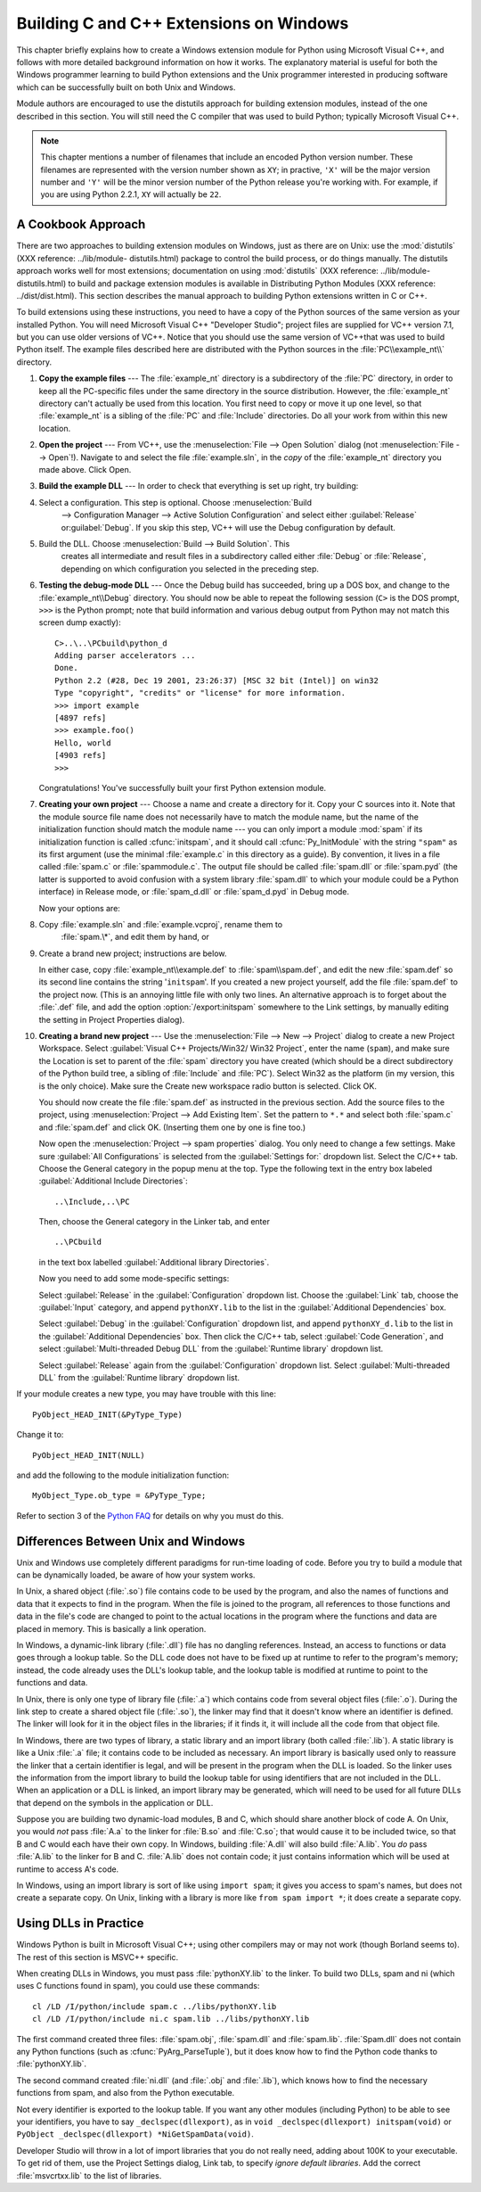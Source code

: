 .. highlightlang:: c


.. _building-on-windows:

****************************************
Building C and C++ Extensions on Windows
****************************************

.. % 

This chapter briefly explains how to create a Windows extension module for
Python using Microsoft Visual C++, and follows with more detailed background
information on how it works.  The explanatory material is useful for both the
Windows programmer learning to build Python extensions and the Unix programmer
interested in producing software which can be successfully built on both Unix
and Windows.

Module authors are encouraged to use the distutils approach for building
extension modules, instead of the one described in this section. You will still
need the C compiler that was used to build Python; typically Microsoft Visual
C++.

.. note::

   This chapter mentions a number of filenames that include an encoded Python
   version number.  These filenames are represented with the version number shown
   as ``XY``; in practive, ``'X'`` will be the major version number and ``'Y'``
   will be the minor version number of the Python release you're working with.  For
   example, if you are using Python 2.2.1, ``XY`` will actually be ``22``.


.. _win-cookbook:

A Cookbook Approach
===================

There are two approaches to building extension modules on Windows, just as there
are on Unix: use the :mod:`distutils` (XXX reference: ../lib/module-
distutils.html) package to control the build process, or do things manually.
The distutils approach works well for most extensions; documentation on using
:mod:`distutils` (XXX reference: ../lib/module-distutils.html) to build and
package extension modules is available in Distributing Python Modules (XXX
reference: ../dist/dist.html).  This section describes the manual approach to
building Python extensions written in C or C++.

To build extensions using these instructions, you need to have a copy of the
Python sources of the same version as your installed Python. You will need
Microsoft Visual C++ "Developer Studio"; project files are supplied for VC++
version 7.1, but you can use older versions of VC++.  Notice that you should use
the same version of VC++that was used to build Python itself. The example files
described here are distributed with the Python sources in the
:file:`PC\\example_nt\\` directory.

#. **Copy the example files** ---  The :file:`example_nt` directory is a
   subdirectory of the :file:`PC` directory, in order to keep all the PC-specific
   files under the same directory in the source distribution.  However, the
   :file:`example_nt` directory can't actually be used from this location.  You
   first need to copy or move it up one level, so that :file:`example_nt` is a
   sibling of the :file:`PC` and :file:`Include` directories.  Do all your work
   from within this new location.

#. **Open the project** ---  From VC++, use the :menuselection:`File --> Open
   Solution` dialog (not :menuselection:`File --> Open`!).  Navigate to and select
   the file :file:`example.sln`, in the *copy* of the :file:`example_nt` directory
   you made above.  Click Open.

#. **Build the example DLL** ---  In order to check that everything is set up
   right, try building:

#. Select a configuration.  This step is optional.  Choose :menuselection:`Build
      --> Configuration Manager --> Active  Solution Configuration` and select either
      :guilabel:`Release`  or\ :guilabel:`Debug`.  If you skip this step, VC++ will
      use the Debug configuration by default.

#. Build the DLL.  Choose :menuselection:`Build --> Build Solution`.  This
      creates all intermediate and result files in a subdirectory called either
      :file:`Debug` or :file:`Release`, depending on which configuration you selected
      in the preceding step.

#. **Testing the debug-mode DLL** ---  Once the Debug build has succeeded, bring
   up a DOS box, and change to the :file:`example_nt\\Debug` directory.  You should
   now be able to repeat the following session (``C>`` is the DOS prompt, ``>>>``
   is the Python prompt; note that build information and various debug output from
   Python may not match this screen dump exactly)::

      C>..\..\PCbuild\python_d
      Adding parser accelerators ...
      Done.
      Python 2.2 (#28, Dec 19 2001, 23:26:37) [MSC 32 bit (Intel)] on win32
      Type "copyright", "credits" or "license" for more information.
      >>> import example
      [4897 refs]
      >>> example.foo()
      Hello, world
      [4903 refs]
      >>>

   Congratulations!  You've successfully built your first Python extension module.

#. **Creating your own project** ---  Choose a name and create a directory for
   it.  Copy your C sources into it.  Note that the module source file name does
   not necessarily have to match the module name, but the name of the
   initialization function should match the module name --- you can only import a
   module :mod:`spam` if its initialization function is called :cfunc:`initspam`,
   and it should call :cfunc:`Py_InitModule` with the string ``"spam"`` as its
   first argument (use the minimal :file:`example.c` in this directory as a guide).
   By convention, it lives in a file called :file:`spam.c` or :file:`spammodule.c`.
   The output file should be called :file:`spam.dll` or :file:`spam.pyd` (the
   latter is supported to avoid confusion with a system library :file:`spam.dll` to
   which your module could be a Python interface) in Release mode, or
   :file:`spam_d.dll` or :file:`spam_d.pyd` in Debug mode.

   Now your options are:

#. Copy :file:`example.sln` and :file:`example.vcproj`, rename them to
      :file:`spam.\*`, and edit them by hand, or

#. Create a brand new project; instructions are below.

   In either case, copy :file:`example_nt\\example.def` to :file:`spam\\spam.def`,
   and edit the new :file:`spam.def` so its second line contains the string
   '``initspam``'.  If you created a new project yourself, add the file
   :file:`spam.def` to the project now.  (This is an annoying little file with only
   two lines.  An alternative approach is to forget about the :file:`.def` file,
   and add the option :option:`/export:initspam` somewhere to the Link settings, by
   manually editing the setting in Project Properties dialog).

#. **Creating a brand new project** ---  Use the :menuselection:`File --> New
   --> Project` dialog to create a new Project Workspace.  Select :guilabel:`Visual
   C++ Projects/Win32/ Win32 Project`, enter the name (``spam``), and make sure the
   Location is set to parent of the :file:`spam` directory you have created (which
   should be a direct subdirectory of the Python build tree, a sibling of
   :file:`Include` and :file:`PC`).  Select Win32 as the platform (in my version,
   this is the only choice).  Make sure the Create new workspace radio button is
   selected.  Click OK.

   You should now create the file :file:`spam.def` as instructed in the previous
   section. Add the source files to the project, using :menuselection:`Project -->
   Add Existing Item`. Set the pattern to ``*.*`` and select both :file:`spam.c`
   and :file:`spam.def` and click OK.  (Inserting them one by one is fine too.)

   Now open the :menuselection:`Project --> spam properties` dialog. You only need
   to change a few settings.  Make sure :guilabel:`All Configurations` is selected
   from the :guilabel:`Settings for:` dropdown list.  Select the C/C++ tab.  Choose
   the General category in the popup menu at the top.  Type the following text in
   the entry box labeled :guilabel:`Additional Include Directories`::

      ..\Include,..\PC

   Then, choose the General category in the Linker tab, and enter ::

      ..\PCbuild

   in the text box labelled :guilabel:`Additional library Directories`.

   Now you need to add some mode-specific settings:

   Select :guilabel:`Release` in the :guilabel:`Configuration` dropdown list.
   Choose the :guilabel:`Link` tab, choose the :guilabel:`Input` category, and
   append ``pythonXY.lib`` to the list in the :guilabel:`Additional Dependencies`
   box.

   Select :guilabel:`Debug` in the :guilabel:`Configuration` dropdown list, and
   append ``pythonXY_d.lib`` to the list in the :guilabel:`Additional Dependencies`
   box.  Then click the C/C++ tab, select :guilabel:`Code Generation`, and select
   :guilabel:`Multi-threaded Debug DLL` from the :guilabel:`Runtime library`
   dropdown list.

   Select :guilabel:`Release` again from the :guilabel:`Configuration` dropdown
   list.  Select :guilabel:`Multi-threaded DLL` from the :guilabel:`Runtime
   library` dropdown list.

If your module creates a new type, you may have trouble with this line::

   PyObject_HEAD_INIT(&PyType_Type)

Change it to::

   PyObject_HEAD_INIT(NULL)

and add the following to the module initialization function::

   MyObject_Type.ob_type = &PyType_Type;

Refer to section 3 of the `Python FAQ <http://www.python.org/doc/FAQ.html>`_ for
details on why you must do this.


.. _dynamic-linking:

Differences Between Unix and Windows
====================================

.. sectionauthor:: Chris Phoenix <cphoenix@best.com>


Unix and Windows use completely different paradigms for run-time loading of
code.  Before you try to build a module that can be dynamically loaded, be aware
of how your system works.

In Unix, a shared object (:file:`.so`) file contains code to be used by the
program, and also the names of functions and data that it expects to find in the
program.  When the file is joined to the program, all references to those
functions and data in the file's code are changed to point to the actual
locations in the program where the functions and data are placed in memory.
This is basically a link operation.

In Windows, a dynamic-link library (:file:`.dll`) file has no dangling
references.  Instead, an access to functions or data goes through a lookup
table.  So the DLL code does not have to be fixed up at runtime to refer to the
program's memory; instead, the code already uses the DLL's lookup table, and the
lookup table is modified at runtime to point to the functions and data.

In Unix, there is only one type of library file (:file:`.a`) which contains code
from several object files (:file:`.o`).  During the link step to create a shared
object file (:file:`.so`), the linker may find that it doesn't know where an
identifier is defined.  The linker will look for it in the object files in the
libraries; if it finds it, it will include all the code from that object file.

In Windows, there are two types of library, a static library and an import
library (both called :file:`.lib`).  A static library is like a Unix :file:`.a`
file; it contains code to be included as necessary. An import library is
basically used only to reassure the linker that a certain identifier is legal,
and will be present in the program when the DLL is loaded.  So the linker uses
the information from the import library to build the lookup table for using
identifiers that are not included in the DLL.  When an application or a DLL is
linked, an import library may be generated, which will need to be used for all
future DLLs that depend on the symbols in the application or DLL.

Suppose you are building two dynamic-load modules, B and C, which should share
another block of code A.  On Unix, you would *not* pass :file:`A.a` to the
linker for :file:`B.so` and :file:`C.so`; that would cause it to be included
twice, so that B and C would each have their own copy.  In Windows, building
:file:`A.dll` will also build :file:`A.lib`.  You *do* pass :file:`A.lib` to the
linker for B and C.  :file:`A.lib` does not contain code; it just contains
information which will be used at runtime to access A's code.

In Windows, using an import library is sort of like using ``import spam``; it
gives you access to spam's names, but does not create a separate copy.  On Unix,
linking with a library is more like ``from spam import *``; it does create a
separate copy.


.. _win-dlls:

Using DLLs in Practice
======================

.. sectionauthor:: Chris Phoenix <cphoenix@best.com>


Windows Python is built in Microsoft Visual C++; using other compilers may or
may not work (though Borland seems to).  The rest of this section is MSVC++
specific.

When creating DLLs in Windows, you must pass :file:`pythonXY.lib` to the linker.
To build two DLLs, spam and ni (which uses C functions found in spam), you could
use these commands::

   cl /LD /I/python/include spam.c ../libs/pythonXY.lib
   cl /LD /I/python/include ni.c spam.lib ../libs/pythonXY.lib

The first command created three files: :file:`spam.obj`, :file:`spam.dll` and
:file:`spam.lib`.  :file:`Spam.dll` does not contain any Python functions (such
as :cfunc:`PyArg_ParseTuple`), but it does know how to find the Python code
thanks to :file:`pythonXY.lib`.

The second command created :file:`ni.dll` (and :file:`.obj` and :file:`.lib`),
which knows how to find the necessary functions from spam, and also from the
Python executable.

Not every identifier is exported to the lookup table.  If you want any other
modules (including Python) to be able to see your identifiers, you have to say
``_declspec(dllexport)``, as in ``void _declspec(dllexport) initspam(void)`` or
``PyObject _declspec(dllexport) *NiGetSpamData(void)``.

Developer Studio will throw in a lot of import libraries that you do not really
need, adding about 100K to your executable.  To get rid of them, use the Project
Settings dialog, Link tab, to specify *ignore default libraries*.  Add the
correct :file:`msvcrtxx.lib` to the list of libraries.

